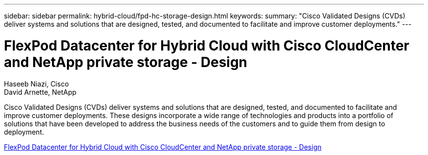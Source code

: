 ---
sidebar: sidebar
permalink: hybrid-cloud/fpd-hc-storage-design.html
keywords: 
summary: "Cisco Validated Designs (CVDs) deliver systems and solutions that are designed, tested, and documented to facilitate and improve customer deployments."
---

= FlexPod Datacenter for Hybrid Cloud with Cisco CloudCenter and NetApp private storage - Design 

:hardbreaks:
:nofooter:
:icons: font
:linkattrs:
:imagesdir: ./../media/

Haseeb Niazi, Cisco 
David Arnette, NetApp

Cisco Validated Designs (CVDs) deliver systems and solutions that are designed, tested, and documented to facilitate and improve customer deployments. These designs incorporate a wide range of technologies and products into a portfolio of solutions that have been developed to address the business needs of the customers and to guide them from design to deployment.

link:https://www.cisco.com/c/en/us/td/docs/unified_computing/ucs/UCS_CVDs/flexpod_hybridcloud_design.html[FlexPod Datacenter for Hybrid Cloud with Cisco CloudCenter and NetApp private storage - Design^]